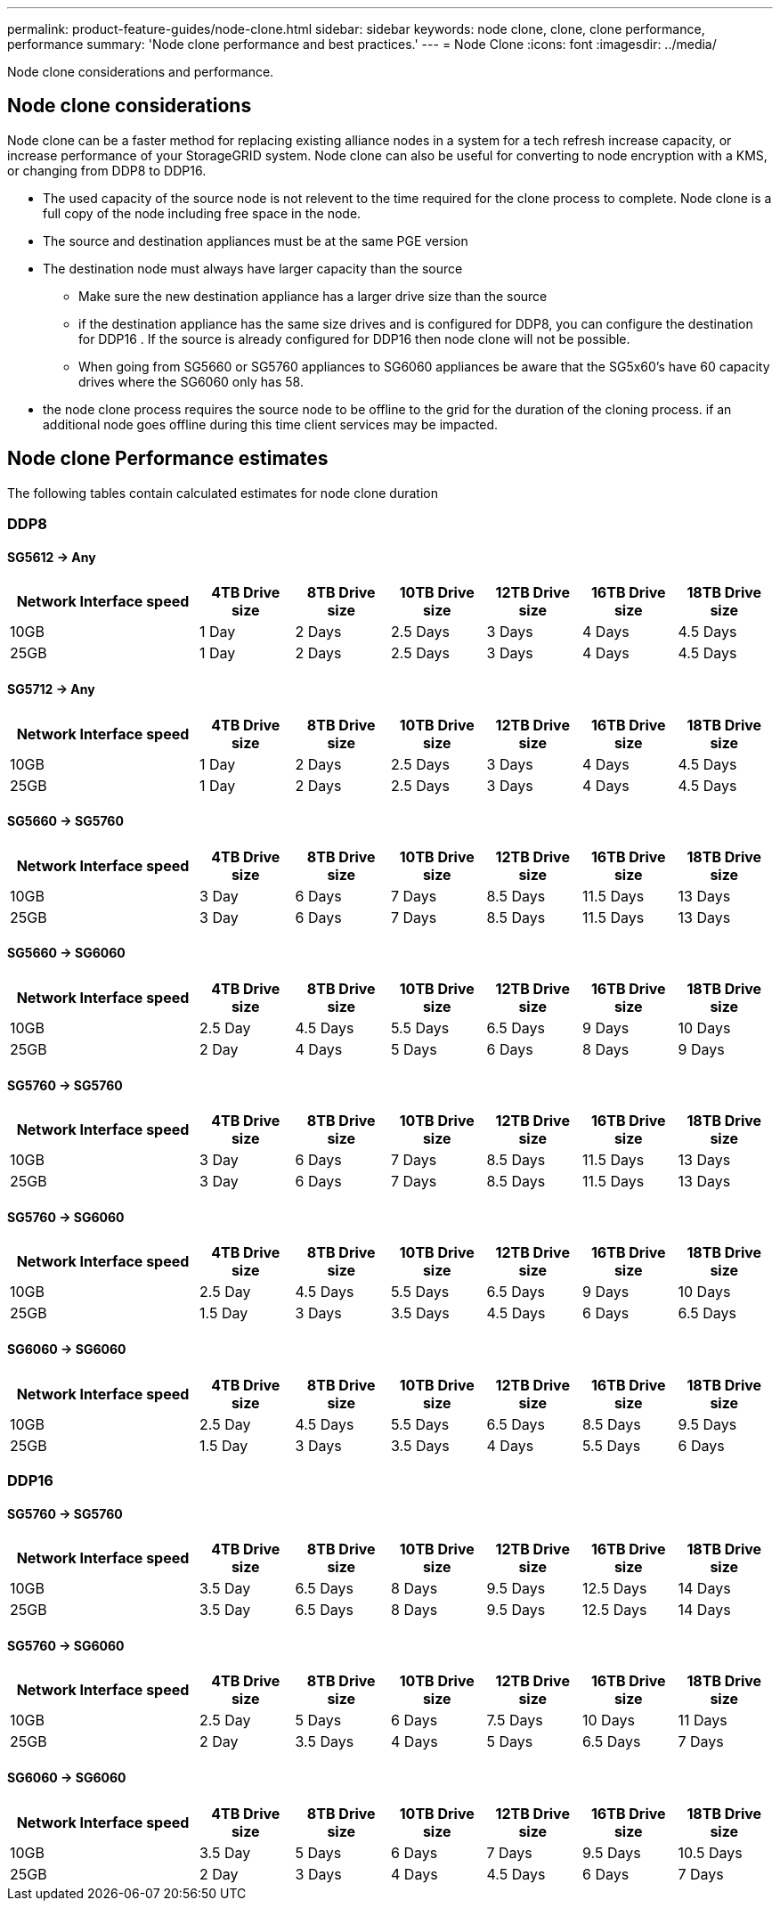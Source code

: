 ---
permalink: product-feature-guides/node-clone.html
sidebar: sidebar
keywords: node clone, clone, clone performance, performance
summary: 'Node clone performance and best practices.'
---
= Node Clone
:icons: font
:imagesdir: ../media/

[.lead]
Node clone considerations and performance. 

== Node clone considerations
Node clone can be a faster method for replacing existing alliance nodes in a system for a tech refresh increase capacity, or increase performance of your StorageGRID system. Node clone can also be useful for converting to node encryption with a KMS, or changing from DDP8 to DDP16. 

* The used capacity of the source node is not relevent to the time required for the clone process to complete. Node clone is a full copy of the node including free space in the node.
* The source and destination appliances must be at the same PGE version
* The destination node must always have larger capacity than the source
** Make sure the new destination appliance has a larger drive size than the source
** if the destination appliance has the same size drives and is configured for DDP8, you can configure the destination for DDP16 .  If the source is already configured for DDP16 then node clone will not be possible.
** When going from SG5660 or SG5760 appliances to SG6060 appliances be aware that the SG5x60's have 60 capacity drives where the SG6060 only has 58.
* the node clone process requires the source node to be offline to the grid for the duration of the cloning process. if an additional node goes offline during this time client services may be impacted.

== Node clone Performance estimates
The following tables contain calculated estimates for node clone duration

=== DDP8

==== SG5612 -> Any

[cols="2a,1a,1a,1a,1a,1a,1a" options="header"]
|===
// header row
|Network Interface speed
|4TB Drive size |8TB Drive size |10TB Drive size |12TB Drive size |16TB Drive size |18TB Drive size 

|10GB |1 Day |2 Days |2.5 Days |3 Days |4 Days |4.5 Days 

|25GB |1 Day |2 Days |2.5 Days |3 Days |4 Days |4.5 Days
|===

==== SG5712 -> Any

[cols="2a,1a,1a,1a,1a,1a,1a" options="header"]
|===
// header row
|Network Interface speed
|4TB Drive size |8TB Drive size |10TB Drive size |12TB Drive size |16TB Drive size |18TB Drive size 

|10GB |1 Day |2 Days |2.5 Days |3 Days |4 Days |4.5 Days 

|25GB |1 Day |2 Days |2.5 Days |3 Days |4 Days |4.5 Days
|===

==== SG5660 -> SG5760

[cols="2a,1a,1a,1a,1a,1a,1a" options="header"]
|===
// header row
|Network Interface speed
|4TB Drive size |8TB Drive size |10TB Drive size |12TB Drive size |16TB Drive size |18TB Drive size 

|10GB |3 Day |6 Days |7 Days |8.5 Days |11.5 Days |13 Days

|25GB |3 Day |6 Days |7 Days |8.5 Days |11.5 Days |13 Days
|===

==== SG5660 -> SG6060

[cols="2a,1a,1a,1a,1a,1a,1a" options="header"]
|===
// header row
|Network Interface speed
|4TB Drive size |8TB Drive size |10TB Drive size |12TB Drive size |16TB Drive size |18TB Drive size 

|10GB |2.5 Day |4.5 Days |5.5 Days |6.5 Days |9 Days |10 Days 

|25GB |2 Day |4 Days |5 Days |6 Days |8 Days |9 Days
|===

==== SG5760 -> SG5760

[cols="2a,1a,1a,1a,1a,1a,1a" options="header"]
|===
// header row
|Network Interface speed
|4TB Drive size |8TB Drive size |10TB Drive size |12TB Drive size |16TB Drive size |18TB Drive size 

|10GB |3 Day |6 Days |7 Days |8.5 Days |11.5 Days |13 Days

|25GB |3 Day |6 Days |7 Days |8.5 Days |11.5 Days |13 Days
|===

==== SG5760 -> SG6060

[cols="2a,1a,1a,1a,1a,1a,1a" options="header"]
|===
// header row
|Network Interface speed
|4TB Drive size |8TB Drive size |10TB Drive size |12TB Drive size |16TB Drive size |18TB Drive size 

|10GB |2.5 Day |4.5 Days |5.5 Days |6.5 Days |9 Days |10 Days 

|25GB |1.5 Day |3 Days |3.5 Days |4.5 Days |6 Days |6.5 Days
|===

==== SG6060 -> SG6060

[cols="2a,1a,1a,1a,1a,1a,1a" options="header"]
|===
// header row
|Network Interface speed
|4TB Drive size |8TB Drive size |10TB Drive size |12TB Drive size |16TB Drive size |18TB Drive size 

|10GB |2.5 Day |4.5 Days |5.5 Days |6.5 Days |8.5 Days |9.5 Days 

|25GB |1.5 Day |3 Days |3.5 Days |4 Days |5.5 Days |6 Days
|===

=== DDP16

==== SG5760 -> SG5760

[cols="2a,1a,1a,1a,1a,1a,1a" options="header"]
|===
// header row
|Network Interface speed
|4TB Drive size |8TB Drive size |10TB Drive size |12TB Drive size |16TB Drive size |18TB Drive size 

|10GB |3.5 Day |6.5 Days |8 Days |9.5 Days |12.5 Days |14 Days 

|25GB |3.5 Day |6.5 Days |8 Days |9.5 Days |12.5 Days |14 Days
|===

==== SG5760 -> SG6060

[cols="2a,1a,1a,1a,1a,1a,1a" options="header"]
|===
// header row
|Network Interface speed
|4TB Drive size |8TB Drive size |10TB Drive size |12TB Drive size |16TB Drive size |18TB Drive size 

|10GB |2.5 Day |5 Days |6 Days |7.5 Days |10 Days |11 Days 

|25GB |2 Day |3.5 Days |4 Days |5 Days |6.5 Days |7 Days
|===

==== SG6060 -> SG6060

[cols="2a,1a,1a,1a,1a,1a,1a" options="header"]
|===
// header row
|Network Interface speed
|4TB Drive size |8TB Drive size |10TB Drive size |12TB Drive size |16TB Drive size |18TB Drive size 

|10GB |3.5 Day |5 Days |6 Days |7 Days |9.5 Days |10.5 Days 

|25GB |2 Day |3 Days |4 Days |4.5 Days |6 Days |7 Days
|===

